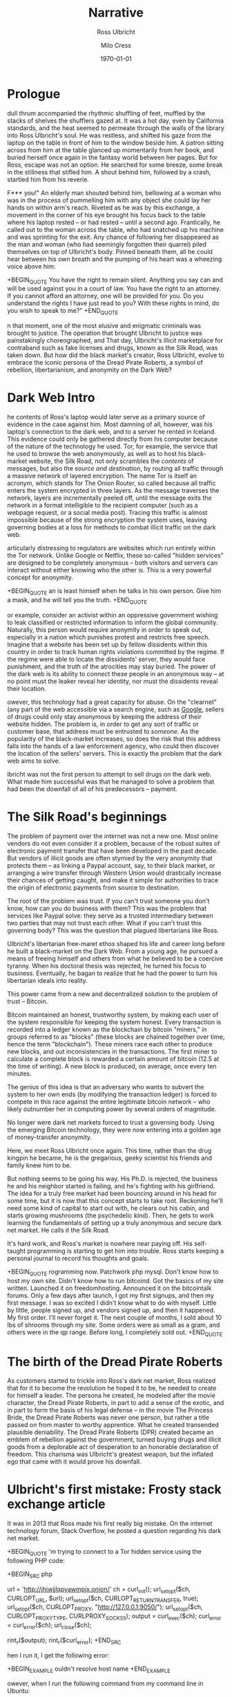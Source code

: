 #+OPTIONS: ':nil *:t -:t ::t <:t H:3 \n:nil ^:t arch:headline author:t
#+OPTIONS: broken-links:nil c:nil creator:nil d:(not "LOGBOOK") date:t e:t
#+OPTIONS: email:nil f:t inline:t num:t p:nil pri:nil prop:nil stat:t tags:t
#+OPTIONS: tasks:t tex:t timestamp:t title:t toc:t todo:t |:t
#+TITLE: Narrative
#+DATE: <2017-12-07 Thu>
#+AUTHOR: Milo Cress
#+SELECT_TAGS: export
#+EXCLUDE_TAGS: noexport
#+CREATOR: Emacs 25.3.1 (Org mode 9.1.4)

#+LATEX_CLASS: article
#+LATEX_CLASS_OPTIONS:
#+LATEX_HEADER:
#+LATEX_HEADER_EXTRA:
#+DESCRIPTION:
#+KEYWORDS:
#+SUBTITLE: Ross Ulbricht
#+LATEX_COMPILER: pdflatex
#+DATE: \today

#+OPTIONS: gid:nil html-link-use-abs-url:nil html-postamble:auto
#+OPTIONS: html-preamble:t html-scripts:t html-style:t tex:t toc-tag:nil
#+OPTIONS: toc-todo:nil whn:t
#+HTML_CONTAINER: div
#+HTML_HEAD_EXTRA:
#+CREATOR: <a href="http://www.gnu.org/software/emacs/">Emacs</a> 25.3.1 (<a href="http://orgmode.org">Org-mode</a> 9.1.4)
#+LATEX_HEADER:

* Prologue

 dull thrum accompanied the rhythmic shuffling of feet, muffled by the stacks of shelves the shufflers gazed at. It was a hot day, even by California standards, and the heat seemed to permeate through the walls of the library into Ross Ulbricht's soul. He was restless, and shifted his gaze from the laptop on the table in front of him to the window beside him. A patron sitting across from him at the table glanced up momentarily from her book, and buried herself once again in the fantasy world between her pages. But for Ross, escape was not an option. He searched for some breeze, some break in the stillness that stifled him. A shout behind him, followed by a crash, startled him from his reverie.

F*** you!" An elderly man shouted behind him, bellowing at a woman who was in the process of pummelling him with any object she could lay her hands on within arm's reach. Riveted as he was by this exchange, a movement in the corner of his eye brought his focus back to the table where his laptop rested -- or had rested -- until a second ago. Frantically, he called out to the woman across the table, who had snatched up his machine and was sprinting for the exit. Any chance of following her disappeared as the man and woman (who had seemingly forgotten their quarrel) piled themselves on top of Ulbricht's body. Pinned beneath them, all he could hear between his own breath and the pumping of his heart was a wheezing voice above him:

+BEGIN_QUOTE
You have the right to remain silent. Anything you say can and will be used against you in a court of law. You have the right to an attorney. If you cannot afford an attorney, one will be provided for you. Do you understand the rights I have just read to you? With these rights in mind, do you wish to speak to me?"
+END_QUOTE

n that moment, one of the most elusive and enigmatic criminals was brought to justice. The operation that brought Ulbricht to justice was painstakingly choreographed, and  That day, Ulbricht's illicit marketplace for contraband such as fake licenses and drugs, known as the Silk Road, was taken down. But how did the black market's creator, Ross Ulbricht, evolve to embrace the iconic persona of the Dread Pirate Roberts, a symbol of rebellion, libertarianism, and anonymity on the Dark Web?

* Dark Web Intro

he contents of Ross's laptop would later serve as a primary source of evidence in the case against him. Most damning of all, however, was his laptop's connection to the dark web, and to a server he rented in Iceland. This evidence could only be gathered directly from his computer because of the nature of the technology he used. Tor, for example, the service that he used to browse the web anonymously, as well as to host his black-market website, the Silk Road, not only scrambles the /contents/ of messages, but also the /source and destination/, by routing all traffic through a massive network of layered encryption. The name Tor is itself an acronym, which stands for The Onion Router, so called because all traffic enters the system encrypted in three layers. As the message traverses the network, layers are incrementally peeled off, until the message exits the network in a format intelligible to the recipient computer (such as a webpage request, or a social media post). Tracing this traffic is almost impossible because of the strong encryption the system uses, leaving governing bodies at a loss for methods to combat illicit traffic on the dark web.

articularly distressing to regulators are websites which run entirely within the Tor network. Unlike Google or Netflix, these so-called "hidden services" are designed to be completely anonymous -- both visitors and servers can interact without either knowing who the other is. This is a very powerful concept for anonymity.

+BEGIN_QUOTE
an is least himself when he talks in his own person. Give him a mask, and he will tell you the truth.
+END_QUOTE

or example, consider an activist within an oppressive government wishing to leak classified or restricted information to inform the global community. Naturally, this person would require anonymity in order to speak out, especially in a nation which punishes protest and restricts free speech. Imagine that a website has been set up by fellow dissidents within this country in order to track human rights violations committed by the regime. If the regime were able to locate the dissidents' server, they would face punishment, and the truth of the atrocities may stay buried. The power of the dark web is its ability to connect these people in an anonymous way -- at no point must the leaker reveal her identity, nor must the dissidents reveal their location.

owever, this technology had a great capacity for abuse. On the "clearnet" (any part of the web accessible via a search engine, such as [[https://google.com][Google]], sellers of drugs could only stay anonymous by keeping the address of their website hidden. The problem is, in order to get any sort of traffic or customer base, that address must be entrusted to /someone/. As the popularity of the black-market increases, so does the risk that this address falls into the hands of a law enforcement agency, who could then discover the location of the sellers' servers. This is exactly the problem that the dark web aims to solve.

lbricht was not the first person to attempt to sell drugs on the dark web. What made him successful was that he managed to solve a problem that had been the downfall of all of his predecessors -- payment. 

* The Silk Road's beginnings
  The problem of payment over the internet was not a new one. Most online vendors do not even consider it a problem, because of the robust suites of electronic payment transfer that have been developed in the past decade. But vendors of illicit goods are often stymied by the very anonymity that protects them -- as linking a Paypal account, say, to their black market, or arranging a wire transfer through Western Union would drastically increase their chances of getting caught, and make it simple for authorities to trace the origin of electronic payments from source to destination. 

  The root of the problem was trust. If you can't trust someone you don't know, how can you do business with them? This was the problem that services like Paypal solve: they serve as a trusted intermediary between two parties that may not trust each other. What if you can't trust this governing body? This was the question that plagued libertarians like Ross.

  Ulbricht's libertarian free-maret ethos shaped his life and career long before he built a black-market on the Dark Web. From a young age, he pursued a means of freeing himself and others from what he believed to be a coercive tyranny. When his doctoral thesis was rejected, he turned his focus to business. Eventually, he bagan to realize that he had the power to turn his libertarian ideals into reality.

  This power came from a new and decentralized solution to the problem of trust -- Bitcoin. 

  Bitcoin maintained an honest, trustworthy system, by making each user of the system responsible for keeping the system honest. Every transaction is recorded into a ledger known as the blockchain by bitcoin "miners," in groups referred to as "blocks" (these blocks are chained together over time, hence the term "blockchain"). These miners race each other to produce new blocks, and out inconsistencies in the transactions. The first miner to calculate a complete block is rewarded a certain amount of bitcoin (12.5 at the time of writing). A new block is produced, on average, once every ten minutes.

  The genius of this idea is that an adversary who wants to subvert the system to her own ends (by modifying the transaction ledger) is forced to compete in this race against the entire legitimate bitcoin network -- who likely outnumber her in computing power by several orders of magnitude. 

  No longer were dark net markets forced to trust a governing body. Using the emerging Bitcoin technology, they were now entering into a golden age of money-transfer anonymity.

  Here, we meet Ross Ulbricht once again. This time, rather than the drug kingpin he became, he is the gregarious, geeky scientist his friends and family knew him to be. 

  But nothing seems to be going his way. His Ph.D. is rejected, the business he and his neighbor started is failing, and he's fighting with his girlfriend. The idea for a truly free market had been bouncing around in his head for some time, but it is now that this concept starts to take root. Reckoning he'll need some kind of capital to start out with, he clears out his cabin, and starts growing mushrooms (the psychedelic kind). Then, he gets to work learning the fundamentals of setting up a truly anonymous and secure dark net market. He calls it the Silk Road.

  It's hard work, and Ross's market is nowhere near paying off. His self-taught programming is starting to get him into trouble. Ross starts keeping a personal journal to record his thoughts and goals.

+BEGIN_QUOTE
rogramming now. Patchwork php mysql. Don't know how to host my own site. Didn't know how to run bitcoind. Got the basics of my site written. Launched it on freedomhosting. Announced it on the bitcointalk forums. Only a few days after launch, I got my first signups, and then my first message. I was so excited I didn't know what to do with myself. Little by little, people signed up, and vendors signed up, and then it happened. My first order. I'll never forget it. The next couple of months, I sold about 10 lbs of shrooms through my site. Some orders were as small as a gram, and others were in the qp range. Before long, I completely sold out.
+END_QUOTE

* The birth of the Dread Pirate Roberts
  As customers started to trickle into Ross's dark net market, Ross realized that for it to become the revolution he hoped it to be, he needed to create for himself a leader. The persona he created, he modeled after the movie character, the Dread Pirate Roberts, in part to add a sense of the exotic, and in part to form the basis of his legal defense -- in the movie The Princess Bride, the Dread Pirate Roberts was never one person, but rather a title passed on from master to worthy apprentice. What he created transended plausible deniability. The Dread Pirate Roberts (DPR) created became an emblem of rebellion against the government, turned buying drugs and illicit goods from a deplorable act of desperation to an honorable declaration of freedom. This charisma was Ulbricht's greatest weapon, but the inflated ego that came with it would prove his downfall.

* Ulbricht's first mistake: Frosty stack exchange article
  It was in 2013 that Ross made his first really big mistake. On the internet technology forum, Stack Overflow, he posted a question regarding his dark net market. 

+BEGIN_QUOTE
'm trying to connect to a Tor hidden service using the following PHP code:

+BEGIN_SRC php

url = 'http://jhiwjjlqpyawmpjx.onion/'
ch = curl_init();
url_setopt($ch, CURLOPT_URL, $url);
url_setopt($ch, CURLOPT_RETURNTRANSFER, true);
url_setopt($ch, CURLOPT_PROXY, "http://127.0.0.1:9050/");
url_setopt($ch, CURLOPT_PROXYTYPE, CURLPROXY_SOCKS5);
output = curl_exec($ch);
curl_error = curl_error($ch);
url_close($ch);

rint_r($output);
rint_r($curl_error);
+END_SRC

hen I run it, I get the following error:

+BEGIN_EXAMPLE
ouldn't resolve host name
+END_EXAMPLE

owever, when I run the following command from my command line in Ubuntu:

+BEGIN_SRC shell
 curl -v --socks5-hostname localhost:9050 http://jhiwjjlqpyawmpjx.onion
+END_SRC

 get a response as expected

he PHP cURL documentations says this:

+BEGIN_EXAMPLE
-socks5-hostname
se  the  specified  SOCKS5 proxy (and let the proxy resolve the host name).
+END_EXAMPLE
 believe the reason it works from the command line is because Tor (the proxy) is resolving the .onion hostname, which it recognizes. When running the PHP code above, my guess is that cURL or PHP is trying to resolve the .onion hostname and doesn't recognize it. I've searched for a way to tell cURL/PHP to let the proxy resolve the hostname, but I can't find a way.
+END_QUOTE

he trouble was, he slipped up, and used his personal email to sign up for his account.

* Ross Goes to the Dark Side
  Ross was starting to take a dark turn in his life. Business could not have been better, and yet the ardor of fighting off hackers, and the omnipresent paranoia were starting to take a toll on him. 

  His business associates, his friends, were being taken down by the authorities, one by one. Each one took with them a vital piece of the Silk Road's infrastructure. One of his lieutenants was embezzling Silk Road funds. The stress overcame him. He needed some outlet for his frustration, some sense of relief from his omnipresent guilt. 

  So, he decided to deal with the one problem he could handle, using the system that he himself had built. He would kill the thief. He messaged one of his associates, Nob, a drug dealer and gangster in the area, and told him that he had a situation that required violence to resolve. What he didn't know was that Nob was not a gangster, or even a drug dealer. His name was Carl Force, and he was a DEA agent, tasked with infiltrating Ulbricht's network. Rather than expose himself as an agent, he chose to play along with the ruse. Luckily for force, the thief had been taken into custody only a few days before, and was more than cooperative with the police. So, Force doused him in tomato sauce and framed the scene to appear as a bloody homocide. Ross was seemingly convinced by the photos that Force sent, and sent him $80,000 in bitcoin.

  A part of Ross knew that it was only a matter of time before he would be taken down too. But that voice of hesitance was being drowned out by his ego. He could not have achieved what he had without it. But he could not escape from the prison he had built himself without admitting that somewhere, someone was capable of finding him. This thought, in itself, was unbearable. So, day after day, he forced himself to believe that his system was secure against attackers, even when security advisers he trusted warned him of potential flaws. His system was not secure. A joint law enforcement operation had managed to hack his servers, and view the logs of his correspondence with other criminals on the network. As it turned out, he had commissioned another hit, this time on a blackmailer who claimed to have Ulbricht's identity. Ross had fallen from a radical idealist who had spoken out against the use of the dark web as a tool for harm to a hardened kingpin, set on doing anything that would keep him from facing justice.

* Closing the loop
   The police already had the evidence they needed to trace Ulbricht to DPR and the Silk Road, but they hadn't yet made the connection. It was dumb luck that an agent assigned to investigate a small-time mushroom dealer happened across the Silk Road investigation, and drew the parallel between the user "Frosty" and the Stack Overflow article from several years before.

   When the authorities took down the Silk Road, they found a small snippet of code, which perfectly matched the code that was given to him in the Stack Overflow thread.

   This was compelling proof, but not enough to convict him. What they would need was a stronger link between Ross Ulbricht and his alter-ego, the Dread Pirate Roberts. His laptop, they knew, would be a trove for such information, yet there was a great risk that the encryption on the hard disk would mean that shutting the laptop's cover would almost certainly make any data on it irrecoverable without a master password that Ross would likely refuse to give. For several days, the growing Silk Road task force was at an impasse.

   Then, an unexpected opportunity presented itself. Ulbricht left his home to go to the library a few blocks from where the police were stationed. Several agents entered the building after him, and set the scene for what was quite possibly the highest-stakes improv show performed. The audience was Ross Ulbricht, sitting near a window in the corner of the room, craving an escape. Escape was no longer an option.
